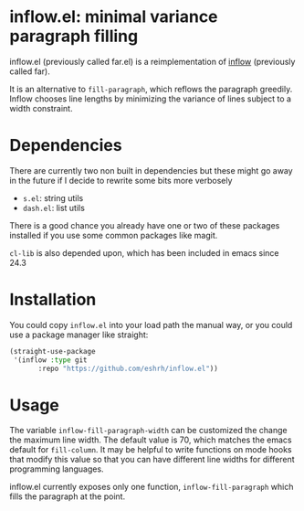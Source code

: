 * inflow.el: minimal variance paragraph filling

inflow.el (previously called far.el) is a reimplementation of
[[https://github.com/stephen-huan/inflow][inflow]] (previously called far).

It is an alternative to =fill-paragraph=, which reflows the
paragraph greedily. Inflow chooses line lengths by minimizing
the variance of lines subject to a width constraint.

* Dependencies

There are currently two non built in dependencies but these might go
away in the future if I decide to rewrite some bits more verbosely

+ =s.el=: string utils
+ =dash.el=: list utils

There is a good chance you already have one or two of these
packages installed if you use some common packages like magit.

=cl-lib= is also depended upon, which has been included in emacs since
24.3

* Installation

You could copy =inflow.el= into your load path the manual
way, or you could use a package manager like straight:

#+BEGIN_SRC emacs-lisp
(straight-use-package
 '(inflow :type git
       :repo "https://github.com/eshrh/inflow.el"))
#+END_SRC

* Usage

The variable =inflow-fill-paragraph-width= can be customized the change
the maximum line width. The default value is 70, which matches the emacs
default for =fill-column=. It may be helpful to write functions on mode
hooks that modify this value so that you can have different line widths
for different programming languages.

inflow.el currently exposes only one function,
=inflow-fill-paragraph= which fills the paragraph at the point.
